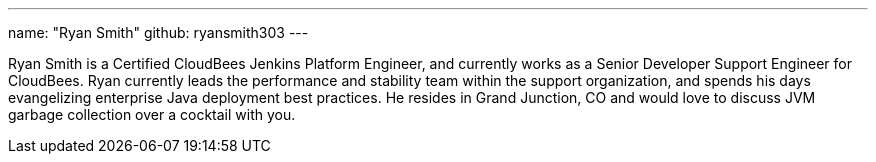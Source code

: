 ---
name: "Ryan Smith"
github: ryansmith303
---

Ryan Smith is a Certified CloudBees Jenkins Platform Engineer, and currently works as a Senior Developer Support Engineer for CloudBees. Ryan currently leads the performance and stability team within the support organization, and spends his days evangelizing enterprise Java deployment best practices. He resides in Grand Junction, CO and would love to discuss JVM garbage collection over a cocktail with you.
